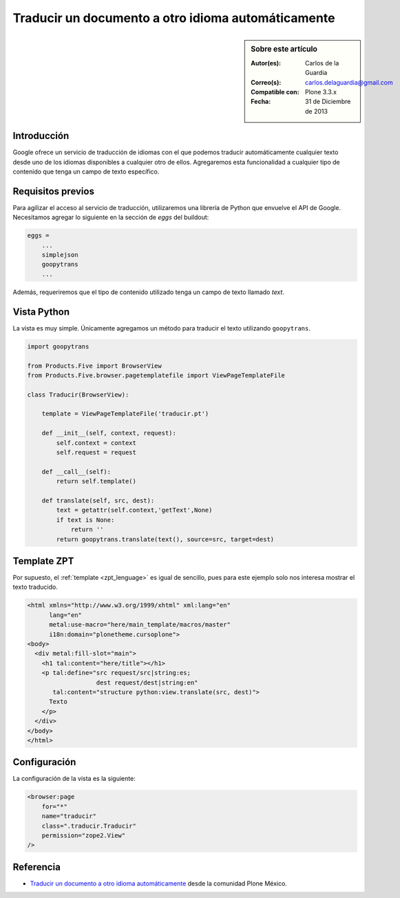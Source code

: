 .. -*- coding: utf-8 -*-

.. _google_translation:

===================================================
Traducir un documento a otro idioma automáticamente
===================================================

.. sidebar:: Sobre este artículo

    :Autor(es): Carlos de la Guardia
    :Correo(s): carlos.delaguardia@gmail.com
    :Compatible con: Plone 3.3.x
    :Fecha: 31 de Diciembre de 2013

Introducción
============

Google ofrece un servicio de traducción de idiomas con el que podemos
traducir automáticamente cualquier texto desde uno de los idiomas disponibles
a cualquier otro de ellos. Agregaremos esta funcionalidad a cualquier tipo
de contenido que tenga un campo de texto específico.

Requisitos previos
==================

Para agilizar el acceso al servicio de traducción, utilizaremos una librería
de Python que envuelve el API de Google. Necesitamos agregar lo siguiente en
la sección de *eggs* del buildout:

.. code-block:: cfg

    eggs = 
        ...
        simplejson
        goopytrans
        ...

Además, requeriremos que el tipo de contenido utilizado tenga un campo de
texto llamado *text*.

Vista Python
============

La vista es muy simple. Únicamente agregamos un método para traducir el texto
utilizando ``goopytrans``.

.. code-block:: python

    import goopytrans

    from Products.Five import BrowserView
    from Products.Five.browser.pagetemplatefile import ViewPageTemplateFile

    class Traducir(BrowserView):

        template = ViewPageTemplateFile('traducir.pt')

        def __init__(self, context, request):
            self.context = context
            self.request = request

        def __call__(self):
            return self.template()

        def translate(self, src, dest):
            text = getattr(self.context,'getText',None)
            if text is None:
                return ''
            return goopytrans.translate(text(), source=src, target=dest)

Template ZPT
============

Por supuesto, el :ref:`template <zpt_lenguage>` es igual de sencillo, pues para 
este ejemplo solo nos interesa mostrar el texto traducido.

.. code-block:: html

    <html xmlns="http://www.w3.org/1999/xhtml" xml:lang="en"
          lang="en"
          metal:use-macro="here/main_template/macros/master"
          i18n:domain="plonetheme.cursoplone">
    <body>
      <div metal:fill-slot="main">
        <h1 tal:content="here/title"></h1> 
        <p tal:define="src request/src|string:es;
                       dest request/dest|string:en"
           tal:content="structure python:view.translate(src, dest)">
          Texto
        </p>
      </div>
    </body>
    </html>

Configuración
=============

La configuración de la vista es la siguiente:

.. code-block:: xml

    <browser:page
        for="*"
        name="traducir"
        class=".traducir.Traducir"
        permission="zope2.View"
    />


Referencia
==========

- `Traducir un documento a otro idioma automáticamente`_ desde la comunidad Plone México.

.. _Traducir un documento a otro idioma automáticamente: http://www.plone.mx/docs/mini_translate.html